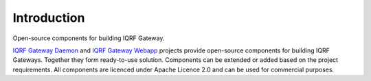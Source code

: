 Introduction
============

Open-source components for building IQRF Gateway.

`IQRF Gateway Daemon`_ and `IQRF Gateway Webapp`_ projects provide open-source components 
for building IQRF Gateways. Together they form ready-to-use solution. Components can be 
extended or added based on the project requirements. All components are licenced under 
Apache Licence 2.0 and can be used for commercial purposes.

.. _`IQRF Gateway Daemon`: https://docs.iqrf.org/iqrf-gateway-daemon
.. _`IQRF Gateway Webapp`: https://docs.iqrf.org/iqrf-gateway-webapp
